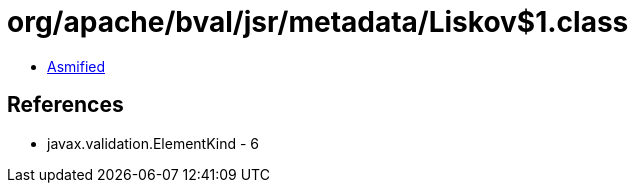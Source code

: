 = org/apache/bval/jsr/metadata/Liskov$1.class

 - link:Liskov$1-asmified.java[Asmified]

== References

 - javax.validation.ElementKind - 6
